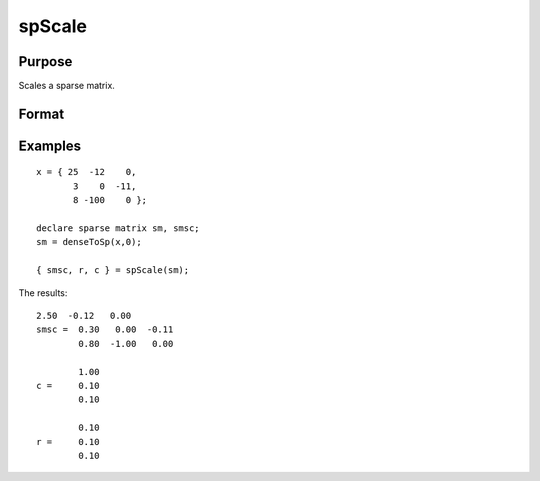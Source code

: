 
spScale
==============================================

Purpose
----------------
Scales a sparse matrix.

Format
----------------
.. function:: spScale(x)

    :param x: MxN sparse matrix.
    :type x: TODO

    :returns: a (*TODO*), MxN scaled sparse matrix.

    :returns: r (*Mx1 vector*), row scale factors.

    :returns: s (*Nx1 vector*), column scale factors.

Examples
----------------

::

    x = { 25  -12    0, 
           3    0  -11,
           8 -100    0 };
    
    declare sparse matrix sm, smsc;
    sm = denseToSp(x,0);
     
    { smsc, r, c } = spScale(sm);

The results:

::

    2.50  -0.12   0.00 
    smsc =  0.30   0.00  -0.11 
            0.80  -1.00   0.00 
    
            1.00 
    c =     0.10 
            0.10 
        
            0.10 
    r =     0.10 
            0.10

